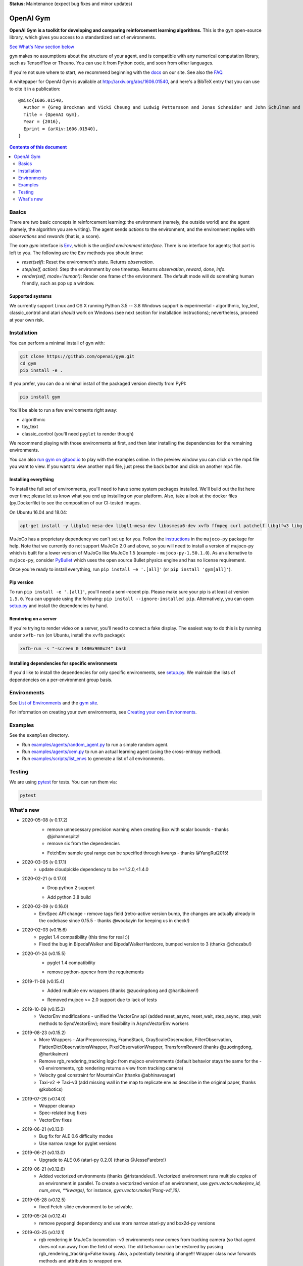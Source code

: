 **Status:** Maintenance (expect bug fixes and minor updates)

OpenAI Gym
**********

**OpenAI Gym is a toolkit for developing and comparing reinforcement learning algorithms.** This is the ``gym`` open-source library, which gives you access to a standardized set of environments.

.. image:: https://travis-ci.org/openai/gym.svg?branch=master
    :target: https://travis-ci.org/openai/gym

`See What's New section below <#what-s-new>`_

``gym`` makes no assumptions about the structure of your agent, and is compatible with any numerical computation library, such as TensorFlow or Theano. You can use it from Python code, and soon from other languages.

If you're not sure where to start, we recommend beginning with the
`docs <https://gym.openai.com/docs>`_ on our site. See also the `FAQ <https://github.com/openai/gym/wiki/FAQ>`_.

A whitepaper for OpenAI Gym is available at http://arxiv.org/abs/1606.01540, and here's a BibTeX entry that you can use to cite it in a publication::

  @misc{1606.01540,
    Author = {Greg Brockman and Vicki Cheung and Ludwig Pettersson and Jonas Schneider and John Schulman and Jie Tang and Wojciech Zaremba},
    Title = {OpenAI Gym},
    Year = {2016},
    Eprint = {arXiv:1606.01540},
  }

.. contents:: **Contents of this document**
   :depth: 2

Basics
======

There are two basic concepts in reinforcement learning: the
environment (namely, the outside world) and the agent (namely, the
algorithm you are writing). The agent sends `actions` to the
environment, and the environment replies with `observations` and
`rewards` (that is, a score).

The core `gym` interface is `Env <https://github.com/openai/gym/blob/master/gym/core.py>`_, which is
the *unified environment interface*. There is no interface for agents;
that part is left to you. The following are the ``Env`` methods you
should know:

- `reset(self)`: Reset the environment's state. Returns `observation`.
- `step(self, action)`: Step the environment by one timestep. Returns `observation`, `reward`, `done`, `info`.
- `render(self, mode='human')`: Render one frame of the environment. The default mode will do something human friendly, such as pop up a window. 

Supported systems
-----------------

We currently support Linux and OS X running Python 3.5 -- 3.8
Windows support is experimental - algorithmic, toy_text, classic_control and atari *should* work on Windows (see next section for installation instructions); nevertheless, proceed at your own risk.

Installation
============

You can perform a minimal install of ``gym`` with:

.. code:: shell

    git clone https://github.com/openai/gym.git
    cd gym
    pip install -e .

If you prefer, you can do a minimal install of the packaged version directly from PyPI:

.. code:: shell

    pip install gym

You'll be able to run a few environments right away:

- algorithmic
- toy_text
- classic_control (you'll need ``pyglet`` to render though)

We recommend playing with those environments at first, and then later
installing the dependencies for the remaining environments.

You can also `run gym on gitpod.io <https://gitpod.io/#https://github.com/openai/gym/blob/master/examples/agents/cem.py>`_ to play with the examples online.  
In the preview window you can click on the mp4 file you want to view. If you want to view another mp4 file, just press the back button and click on another mp4 file. 

Installing everything
---------------------

To install the full set of environments, you'll need to have some system
packages installed. We'll build out the list here over time; please let us know
what you end up installing on your platform. Also, take a look at the docker files (py.Dockerfile) to
see the composition of our CI-tested images.

On Ubuntu 16.04 and 18.04:

.. code:: shell
    
    apt-get install -y libglu1-mesa-dev libgl1-mesa-dev libosmesa6-dev xvfb ffmpeg curl patchelf libglfw3 libglfw3-dev cmake zlib1g zlib1g-dev swig

MuJoCo has a proprietary dependency we can't set up for you. Follow
the
`instructions <https://github.com/openai/mujoco-py#obtaining-the-binaries-and-license-key>`_
in the ``mujoco-py`` package for help. Note that we currently do not support MuJoCo 2.0 and above, so you will need to install a version of mujoco-py which is built
for a lower version of MuJoCo like MuJoCo 1.5 (example - ``mujoco-py-1.50.1.0``).
As an alternative to ``mujoco-py``, consider `PyBullet <https://github.com/openai/gym/blob/master/docs/environments.md#pybullet-robotics-environments>`_ which uses the open source Bullet physics engine and has no license requirement.

Once you're ready to install everything, run ``pip install -e '.[all]'`` (or ``pip install 'gym[all]'``).

Pip version
-----------

To run ``pip install -e '.[all]'``, you'll need a semi-recent pip.
Please make sure your pip is at least at version ``1.5.0``. You can
upgrade using the following: ``pip install --ignore-installed
pip``. Alternatively, you can open `setup.py
<https://github.com/openai/gym/blob/master/setup.py>`_ and
install the dependencies by hand.

Rendering on a server
---------------------

If you're trying to render video on a server, you'll need to connect a
fake display. The easiest way to do this is by running under
``xvfb-run`` (on Ubuntu, install the ``xvfb`` package):

.. code:: shell

     xvfb-run -s "-screen 0 1400x900x24" bash

Installing dependencies for specific environments
-------------------------------------------------

If you'd like to install the dependencies for only specific
environments, see `setup.py
<https://github.com/openai/gym/blob/master/setup.py>`_. We
maintain the lists of dependencies on a per-environment group basis.

Environments
============

See `List of Environments <docs/environments.md>`_ and the `gym site <http://gym.openai.com/envs/>`_.

For information on creating your own environments, see `Creating your own Environments <docs/creating-environments.md>`_.

Examples
========

See the ``examples`` directory.

- Run `examples/agents/random_agent.py <https://github.com/openai/gym/blob/master/examples/agents/random_agent.py>`_ to run a simple random agent.
- Run `examples/agents/cem.py <https://github.com/openai/gym/blob/master/examples/agents/cem.py>`_ to run an actual learning agent (using the cross-entropy method).
- Run `examples/scripts/list_envs <https://github.com/openai/gym/blob/master/examples/scripts/list_envs>`_ to generate a list of all environments.

Testing
=======

We are using `pytest <http://doc.pytest.org>`_ for tests. You can run them via:

.. code:: shell

    pytest


.. _See What's New section below:

What's new
==========
- 2020-05-08 (v 0.17.2)
   - remove unnecessary precision warning when creating Box with scalar bounds - thanks @johannespitz!
   - remove six from the dependencies
   + FetchEnv sample goal range can be specified through kwargs - thanks @YangRui2015!

- 2020-03-05 (v 0.17.1)
   + update cloudpickle dependency to be >=1.2.0,<1.4.0

- 2020-02-21 (v 0.17.0)
   - Drop python 2 support
   + Add python 3.8 build

- 2020-02-09 (v 0.16.0)
   + EnvSpec API change - remove tags field (retro-active version bump, the changes are actually already in the codebase since 0.15.5 - thanks @wookayin for keeping us in check!)

- 2020-02-03 (v0.15.6)
   + pyglet 1.4 compatibility (this time for real :))
   + Fixed the bug in BipedalWalker and BipedalWalkerHardcore, bumped version to 3 (thanks @chozabu!)

- 2020-01-24 (v0.15.5)
    + pyglet 1.4 compatibility
    - remove python-opencv from the requirements
   
- 2019-11-08 (v0.15.4)
    + Added multiple env wrappers (thanks @zuoxingdong and @hartikainen!)
    - Removed mujoco >= 2.0 support due to lack of tests

- 2019-10-09 (v0.15.3)
    + VectorEnv modifications - unified the VectorEnv api (added reset_async, reset_wait, step_async, step_wait methods to SyncVectorEnv); more flexibility in AsyncVectorEnv workers

- 2019-08-23 (v0.15.2)
    + More Wrappers - AtariPreprocessing, FrameStack, GrayScaleObservation, FilterObservation,  FlattenDictObservationsWrapper, PixelObservationWrapper, TransformReward (thanks @zuoxingdong, @hartikainen)
    + Remove rgb_rendering_tracking logic from mujoco environments (default behavior stays the same for the -v3 environments, rgb rendering returns a view from tracking camera)
    + Velocity goal constraint for MountainCar (thanks @abhinavsagar)
    + Taxi-v2 -> Taxi-v3 (add missing wall in the map to replicate env as describe in the original paper, thanks @kobotics)
    
- 2019-07-26 (v0.14.0)
    + Wrapper cleanup
    + Spec-related bug fixes
    + VectorEnv fixes

- 2019-06-21 (v0.13.1)
    + Bug fix for ALE 0.6 difficulty modes
    + Use narrow range for pyglet versions

- 2019-06-21 (v0.13.0)
    + Upgrade to ALE 0.6 (atari-py 0.2.0) (thanks @JesseFarebro!)

- 2019-06-21 (v0.12.6)
    + Added vectorized environments (thanks @tristandeleu!). Vectorized environment runs multiple copies of an environment in parallel. To create a vectorized version of an environment, use `gym.vector.make(env_id, num_envs, **kwargs)`, for instance, `gym.vector.make('Pong-v4',16)`.

- 2019-05-28 (v0.12.5)
    + fixed Fetch-slide environment to be solvable.

- 2019-05-24 (v0.12.4)
    + remove pyopengl dependency and use more narrow atari-py and box2d-py versions

- 2019-03-25 (v0.12.1)
    + rgb rendering in MuJoCo locomotion `-v3` environments now comes from tracking camera (so that agent does not run away from the field of view). The old behaviour can be restored by passing rgb_rendering_tracking=False kwarg. Also, a potentially breaking change!!! Wrapper class now forwards methods and attributes to wrapped env.

- 2019-02-26 (v0.12.0)
    + release mujoco environments v3 with support for gym.make kwargs such as `xml_file`, `ctrl_cost_weight`, `reset_noise_scale` etc

- 2019-02-06 (v0.11.0)
    + remove gym.spaces.np_random common PRNG; use per-instance PRNG instead.
    + support for kwargs in gym.make
    + lots of bugfixes

- 2018-02-28: Release of a set of new robotics environments.
- 2018-01-25: Made some aesthetic improvements and removed unmaintained parts of gym. This may seem like a downgrade in functionality, but it is actually a long-needed cleanup in preparation for some great new things that will be released in the next month.

    + Now your `Env` and `Wrapper` subclasses should define `step`, `reset`, `render`, `close`, `seed` rather than underscored method names.
    + Removed the `board_game`, `debugging`, `safety`, `parameter_tuning` environments since they're not being maintained by us at OpenAI. We encourage authors and users to create new repositories for these environments.
    + Changed `MultiDiscrete` action space to range from `[0, ..., n-1]` rather than `[a, ..., b-1]`.
    + No more `render(close=True)`, use env-specific methods to close the rendering.
    + Removed `scoreboard` directory, since site doesn't exist anymore.
    + Moved `gym/monitoring` to `gym/wrappers/monitoring`
    + Add `dtype` to `Space`.
    + Not using python's built-in module anymore, using `gym.logger`

- 2018-01-24: All continuous control environments now use mujoco_py >= 1.50.
  Versions have been updated accordingly to -v2, e.g. HalfCheetah-v2. Performance
  should be similar (see https://github.com/openai/gym/pull/834) but there are likely
  some differences due to changes in MuJoCo.
- 2017-06-16: Make env.spec into a property to fix a bug that occurs
  when you try to print out an unregistered Env.
- 2017-05-13: BACKWARDS INCOMPATIBILITY: The Atari environments are now at
  *v4*. To keep using the old v3 environments, keep gym <= 0.8.2 and atari-py
  <= 0.0.21. Note that the v4 environments will not give identical results to
  existing v3 results, although differences are minor. The v4 environments
  incorporate the latest Arcade Learning Environment (ALE), including several
  ROM fixes, and now handle loading and saving of the emulator state. While
  seeds still ensure determinism, the effect of any given seed is not preserved
  across this upgrade because the random number generator in ALE has changed.
  The `*NoFrameSkip-v4` environments should be considered the canonical Atari
  environments from now on.
- 2017-03-05: BACKWARDS INCOMPATIBILITY: The `configure` method has been removed
  from `Env`. `configure` was not used by `gym`, but was used by some dependent
  libraries including `universe`. These libraries will migrate away from the
  configure method by using wrappers instead. This change is on master and will be released with 0.8.0.
- 2016-12-27: BACKWARDS INCOMPATIBILITY: The gym monitor is now a
  wrapper. Rather than starting monitoring as
  `env.monitor.start(directory)`, envs are now wrapped as follows:
  `env = wrappers.Monitor(env, directory)`. This change is on master
  and will be released with 0.7.0.
- 2016-11-1: Several experimental changes to how a running monitor interacts
  with environments. The monitor will now raise an error if reset() is called
  when the env has not returned done=True. The monitor will only record complete
  episodes where done=True. Finally, the monitor no longer calls seed() on the
  underlying env, nor does it record or upload seed information.
- 2016-10-31: We're experimentally expanding the environment ID format
  to include an optional username.
- 2016-09-21: Switch the Gym automated logger setup to configure the
  root logger rather than just the 'gym' logger.
- 2016-08-17: Calling `close` on an env will also close the monitor
  and any rendering windows.
- 2016-08-17: The monitor will no longer write manifest files in
  real-time, unless `write_upon_reset=True` is passed.
- 2016-05-28: For controlled reproducibility, envs now support seeding
  (cf #91 and #135). The monitor records which seeds are used. We will
  soon add seed information to the display on the scoreboard.
